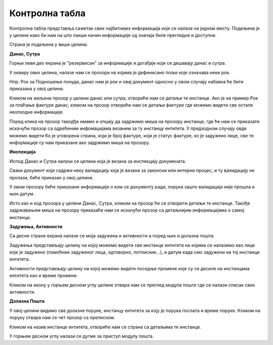 .. _kontrolna tabla:

***************
Контролна табла
***************

Контролна табла представља сажетак свих најбитнијих информација које се налазе на једном месту. Подељена је у целине како би нам на што лакши начин информације од значаја биле прегледне и доступне.

Страна је подељена у више целина:


**Данас, Сутра**

Горњи леви део екрана је "резервисан" за информације и догађаје који се дешавају данас и сутра.

У оквиру ових целина, налазе нам се прозори на којима је дефинисано поље које означава неки рок.

Нпр. Рок за Подношење понуда, данас нам је рок и овај документ односно у овом случају набавка ће бити приказана у овој целини. 

Кликом на жељени прозор у целини данас или сутра, отвориће нам се детаљи те инстанце. Ако је на пример Рок за плаћање фактуре данас, кликом на прозор отвориће нам се детаљи фактуре где можемо видети све остале неопходне информације.

Поред клика на прозор такодђе имамо и опцију да задржимо миша на прозору инстанце, где ће нам се приказати искачући прозор са одрећеним инфомацијама везаним за ту инстанцу ентитета. У предходном случају овде можемо видети Ко је уговорена страна, који је број фактуре, који је статус фактуре, ко је задужено лице, све те информације су нам приказане ако задржимо миша на прозору.

**Инспекција**

Испод Данас и Сутра налази се целина која је везана за инспекцију докумената.

Сваки документ који садржи неку валидацију која је везана за законски или интерни процес, и ту валидацију не пролази, биће приказан у овој целини.

У овом прозору биће приказане информације о ком се документу ради, порука зашто валидација није прошла и њен датум.

Исто као и код прозора у целини Данас, Сутра, кликом на прозор ће се отворити детаљи те инстанце. Такође задржавањем миша на прозору приказаће нам се искачући прозор са детаљнијим информацијама о самој инстанци.



**Задужења, Активности**

Са десне стране екрана налазе се моја задужена и активности а поред њих и долазна пошта.

Задужења представљају целину на којој можемо видети све инстанце ентитета на којима се налазимо као лице које је задужено (помоћник задуженог лица, одговорно, потписник...), и датум када смо задужени на тој инстанци ентитета.

Активности представљају целину на којој можемо видети поседње промене које су се десиле на инстанцама ентитета као и време промене. 

Кликом на икону у горњем десном углу целине отвара нам се преглед модула поште где се налази списак свих активности.

**Долазна Пошта**

У овој целини видимо све долазне поруке, инстанцу ентитета за коју је порука послата и време поруке. Кликом на поруку отвара нам се чет прозор са преписком.

Кликом на назив инстанце ентитета, отвориће нам се страна са детаљима те инстанце. 

У горњем десном углу налази се дугме за приступ модулу пошта.


